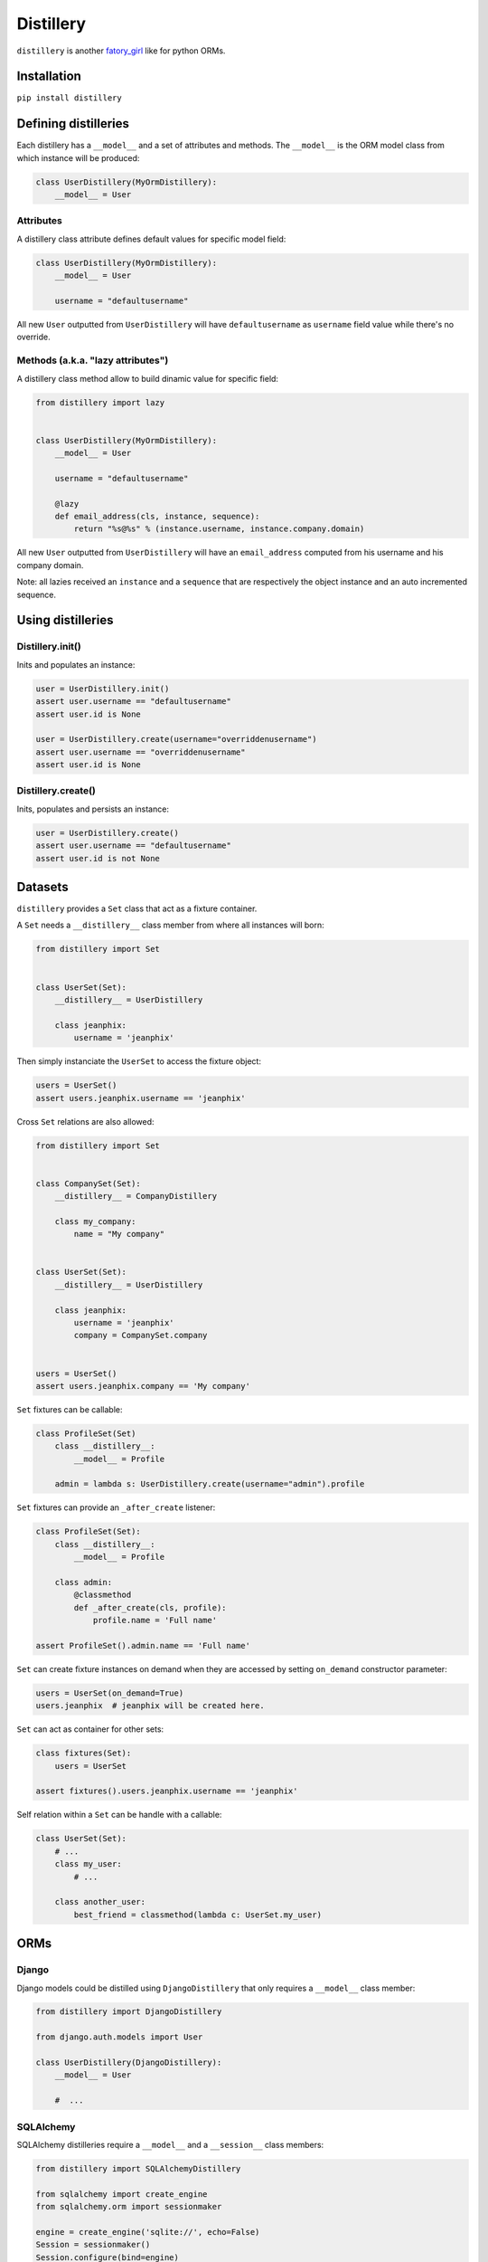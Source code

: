 Distillery
==========

.. image:: https://secure.travis-ci.org/Birdback/distillery.png

``distillery`` is another `fatory_girl <https://github.com/thoughtbot/factory_girl>`_ like for python ORMs.


Installation
------------

``pip install distillery``


Defining distilleries
---------------------

Each distillery has a ``__model__`` and a set of attributes and methods. The ``__model__`` is the ORM model class from which instance will be produced:

.. code-block:: python

    class UserDistillery(MyOrmDistillery):
        __model__ = User


Attributes
~~~~~~~~~~

A distillery class attribute defines default values for specific model field:

.. code-block:: python

    class UserDistillery(MyOrmDistillery):
        __model__ = User

        username = "defaultusername"

All new ``User`` outputted from ``UserDistillery`` will have ``defaultusername`` as ``username`` field value while there's no override.


Methods (a.k.a. "lazy attributes")
~~~~~~~~~~~~~~~~~~~~~~~~~~~~~~~~~~

A distillery class method allow to build dinamic value for specific field:

.. code-block:: python

    from distillery import lazy


    class UserDistillery(MyOrmDistillery):
        __model__ = User

        username = "defaultusername"

        @lazy
        def email_address(cls, instance, sequence):
            return "%s@%s" % (instance.username, instance.company.domain)

All new ``User`` outputted from ``UserDistillery`` will have an ``email_address`` computed from his username and his company domain.

Note: all lazies received an ``instance`` and a ``sequence`` that are respectively the object instance and an auto incremented sequence.


Using distilleries
------------------


Distillery.init()
~~~~~~~~~~~~~~~~~

Inits and populates an instance:

.. code-block:: python

    user = UserDistillery.init()
    assert user.username == "defaultusername"
    assert user.id is None

    user = UserDistillery.create(username="overriddenusername")
    assert user.username == "overriddenusername"
    assert user.id is None


Distillery.create()
~~~~~~~~~~~~~~~~~~~

Inits, populates and persists an instance:

.. code-block:: python

    user = UserDistillery.create()
    assert user.username == "defaultusername"
    assert user.id is not None


Datasets
--------

``distillery`` provides a ``Set`` class that act as a fixture container.

A ``Set`` needs a ``__distillery__`` class member from where all instances will born:


.. code-block:: python

    from distillery import Set


    class UserSet(Set):
        __distillery__ = UserDistillery

        class jeanphix:
            username = 'jeanphix'


Then simply instanciate the ``UserSet`` to access the fixture object:

.. code-block:: python

    users = UserSet()
    assert users.jeanphix.username == 'jeanphix'


Cross ``Set`` relations are also allowed:

.. code-block:: python

    from distillery import Set


    class CompanySet(Set):
        __distillery__ = CompanyDistillery

        class my_company:
            name = "My company"


    class UserSet(Set):
        __distillery__ = UserDistillery

        class jeanphix:
            username = 'jeanphix'
            company = CompanySet.company


    users = UserSet()
    assert users.jeanphix.company == 'My company'


``Set`` fixtures can be callable:

.. code-block:: python

    class ProfileSet(Set)
        class __distillery__:
            __model__ = Profile

        admin = lambda s: UserDistillery.create(username="admin").profile

``Set`` fixtures can provide an ``_after_create`` listener:

.. code-block:: python

    class ProfileSet(Set):
        class __distillery__:
            __model__ = Profile

        class admin:
            @classmethod
            def _after_create(cls, profile):
                profile.name = 'Full name'

    assert ProfileSet().admin.name == 'Full name'

``Set`` can create fixture instances on demand when they are accessed by setting ``on_demand`` constructor parameter:

.. code-block:: python

    users = UserSet(on_demand=True)
    users.jeanphix  # jeanphix will be created here.

``Set`` can act as container for other sets:

.. code-block:: python

    class fixtures(Set):
        users = UserSet

    assert fixtures().users.jeanphix.username == 'jeanphix'


Self relation within a ``Set`` can be handle with a callable:

.. code-block:: python

    class UserSet(Set):
        # ...
        class my_user:
            # ...

        class another_user:
            best_friend = classmethod(lambda c: UserSet.my_user)


ORMs
----

Django
~~~~~~

Django models could be distilled using ``DjangoDistillery`` that only requires a ``__model__`` class member:

.. code-block:: python

    from distillery import DjangoDistillery

    from django.auth.models import User

    class UserDistillery(DjangoDistillery):
        __model__ = User

        #  ...


SQLAlchemy
~~~~~~~~~~

SQLAlchemy distilleries require a ``__model__`` and a ``__session__`` class members:

.. code-block:: python

    from distillery import SQLAlchemyDistillery

    from sqlalchemy import create_engine
    from sqlalchemy.orm import sessionmaker

    engine = create_engine('sqlite://', echo=False)
    Session = sessionmaker()
    Session.configure(bind=engine)
    session = Session()
    Base = declarative_base()

    class User(Base):
        #  ...


    class UserDistillery(SQLAlchemyDistillery):
        __model__ = User
        __session__ = session

        #  ...
